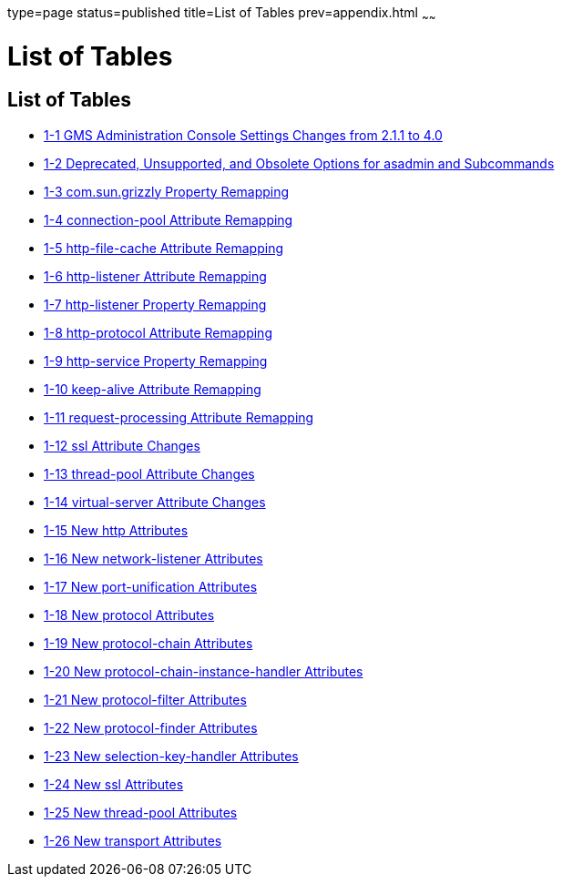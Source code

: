 type=page
status=published
title=List of Tables
prev=appendix.html
~~~~~~

= List of Tables

[[list-of-tables]]
== List of Tables

* xref:upgrade-compatibility-issues.adoc#gklho[1-1 GMS Administration
Console Settings Changes from 2.1.1 to 4.0]
* xref:upgrade-compatibility-issues.adoc#gaeki[1-2 Deprecated,
Unsupported, and Obsolete Options for asadmin and Subcommands]
* xref:upgrade-compatibility-issues.adoc#gipfy[1-3 com.sun.grizzly
Property Remapping]
* xref:upgrade-compatibility-issues.adoc#gipfn[1-4 connection-pool
Attribute Remapping]
* xref:upgrade-compatibility-issues.adoc#gipcv[1-5 http-file-cache
Attribute Remapping]
* xref:upgrade-compatibility-issues.adoc#gipev[1-6 http-listener
Attribute Remapping]
* xref:upgrade-compatibility-issues.adoc#gipdo[1-7 http-listener Property
Remapping]
* xref:upgrade-compatibility-issues.adoc#gipel[1-8 http-protocol
Attribute Remapping]
* xref:upgrade-compatibility-issues.adoc#gipfa[1-9 http-service Property
Remapping]
* xref:upgrade-compatibility-issues.adoc#gipea[1-10 keep-alive Attribute
Remapping]
* xref:upgrade-compatibility-issues.adoc#gipdh[1-11 request-processing
Attribute Remapping]
* xref:upgrade-compatibility-issues.adoc#gipdv[1-12 ssl Attribute
Changes]
* xref:upgrade-compatibility-issues.adoc#gipcj[1-13 thread-pool Attribute
Changes]
* xref:upgrade-compatibility-issues.adoc#gipep[1-14 virtual-server
Attribute Changes]
* xref:upgrade-compatibility-issues.adoc#gipds[1-15 New http Attributes]
* xref:upgrade-compatibility-issues.adoc#gipey[1-16 New network-listener
Attributes]
* xref:upgrade-compatibility-issues.adoc#gipfg[1-17 New port-unification
Attributes]
* xref:upgrade-compatibility-issues.adoc#gipdj[1-18 New protocol
Attributes]
* xref:upgrade-compatibility-issues.adoc#gipcr[1-19 New protocol-chain
Attributes]
* xref:upgrade-compatibility-issues.adoc#gipfq[1-20 New
protocol-chain-instance-handler Attributes]
* xref:upgrade-compatibility-issues.adoc#gipeq[1-21 New protocol-filter
Attributes]
* xref:upgrade-compatibility-issues.adoc#gipfd[1-22 New protocol-finder
Attributes]
* xref:upgrade-compatibility-issues.adoc#gipft[1-23 New
selection-key-handler Attributes]
* xref:upgrade-compatibility-issues.adoc#gipfi[1-24 New ssl Attributes]
* xref:upgrade-compatibility-issues.adoc#gipcc[1-25 New thread-pool
Attributes]
* xref:upgrade-compatibility-issues.adoc#gipem[1-26 New transport
Attributes]
